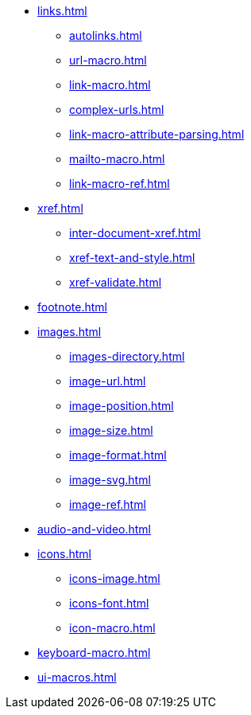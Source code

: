 * xref:links.adoc[]
** xref:autolinks.adoc[]
** xref:url-macro.adoc[]
** xref:link-macro.adoc[]
** xref:complex-urls.adoc[]
** xref:link-macro-attribute-parsing.adoc[]
** xref:mailto-macro.adoc[]
** xref:link-macro-ref.adoc[]

[]
* xref:xref.adoc[]
** xref:inter-document-xref.adoc[]
** xref:xref-text-and-style.adoc[]
** xref:xref-validate.adoc[]

[]
* xref:footnote.adoc[]

[]
* xref:images.adoc[]
** xref:images-directory.adoc[]
** xref:image-url.adoc[]
** xref:image-position.adoc[]
** xref:image-size.adoc[]
** xref:image-format.adoc[]
** xref:image-svg.adoc[]
** xref:image-ref.adoc[]

[]
* xref:audio-and-video.adoc[]

[]
* xref:icons.adoc[]
** xref:icons-image.adoc[]
** xref:icons-font.adoc[]
** xref:icon-macro.adoc[]

[]
* xref:keyboard-macro.adoc[]

[]
* xref:ui-macros.adoc[]
